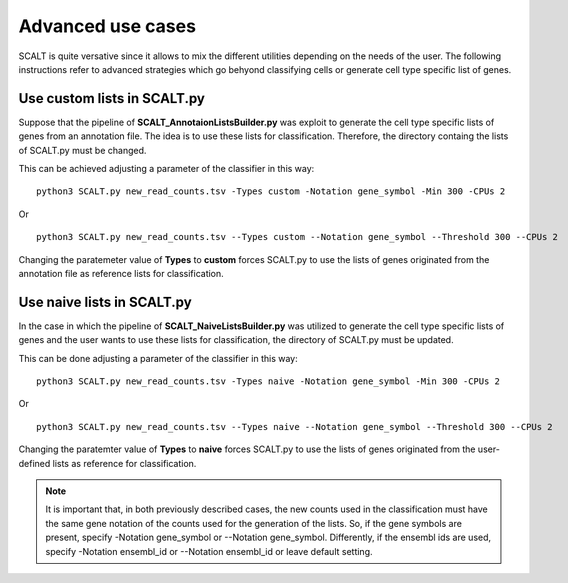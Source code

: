 Advanced use cases
==================

SCALT is quite versative since it allows to mix the different utilities depending on the needs of the user.
The following instructions refer to advanced strategies which go behyond classifying cells or generate cell type specific list of genes.

Use custom lists in SCALT.py
----------------------------

Suppose that the pipeline of **SCALT_AnnotaionListsBuilder.py** was exploit to generate the cell type specific lists of genes from an annotation file. The idea is to use these lists for classification. Therefore, the directory containg the lists of SCALT.py must be changed. 

This can be achieved adjusting a parameter of the classifier in this way:

::

  python3 SCALT.py new_read_counts.tsv -Types custom -Notation gene_symbol -Min 300 -CPUs 2

Or

::

  python3 SCALT.py new_read_counts.tsv --Types custom --Notation gene_symbol --Threshold 300 --CPUs 2

Changing the paratemeter value of **Types** to **custom** forces SCALT.py to use the lists of genes originated from the annotation file as reference lists for classification.

Use naive lists in SCALT.py
---------------------------

In the case in which the pipeline of **SCALT_NaiveListsBuilder.py** was utilized to generate the cell type specific lists of genes and the user wants to use these lists for classification, the directory of SCALT.py must be updated. 

This can be done adjusting a parameter of the classifier in this way:

::

  python3 SCALT.py new_read_counts.tsv -Types naive -Notation gene_symbol -Min 300 -CPUs 2

Or

::

  python3 SCALT.py new_read_counts.tsv --Types naive --Notation gene_symbol --Threshold 300 --CPUs 2

Changing the paratemter value of **Types** to **naive** forces SCALT.py to use the lists of genes originated from the user-defined lists as reference for classification.

.. note::

   It is important that, in both previously described cases, the new counts used in the classification must have the same gene notation of the counts used for the generation of the lists. So, if the gene symbols are present, specify -Notation gene_symbol or --Notation gene_symbol. Differently, if the ensembl ids are used, specify -Notation ensembl_id or --Notation ensembl_id or leave default setting.


